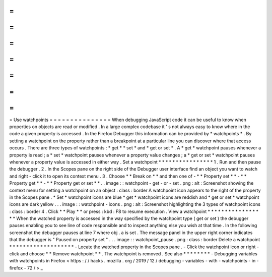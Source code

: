 =
=
=
=
=
=
=
=
=
=
=
=
=
=
=
Use
watchpoints
=
=
=
=
=
=
=
=
=
=
=
=
=
=
=
When
debugging
JavaScript
code
it
can
be
useful
to
know
when
properties
on
objects
are
read
or
modified
.
In
a
large
complex
codebase
it
'
s
not
always
easy
to
know
where
in
the
code
a
given
property
is
accessed
.
In
the
Firefox
Debugger
this
information
can
be
provided
by
*
watchpoints
*
.
By
setting
a
watchpoint
on
the
property
rather
than
a
breakpoint
at
a
particular
line
you
can
discover
where
that
access
occurs
.
There
are
three
types
of
watchpoints
:
*
get
*
*
set
*
and
*
get
or
set
*
.
A
*
get
*
watchpoint
pauses
whenever
a
property
is
read
;
a
*
set
*
watchpoint
pauses
whenever
a
property
value
changes
;
a
*
get
or
set
*
watchpoint
pauses
whenever
a
property
value
is
accessed
in
either
way
.
Set
a
watchpoint
*
*
*
*
*
*
*
*
*
*
*
*
*
*
*
*
1
.
Run
and
then
pause
the
debugger
.
2
.
In
the
Scopes
pane
on
the
right
side
of
the
Debugger
user
interface
find
an
object
you
want
to
watch
and
right
-
click
it
to
open
its
context
menu
.
3
.
Choose
*
*
Break
on
*
*
and
then
one
of
-
*
*
Property
set
*
*
-
*
*
Property
get
*
*
-
*
*
Property
get
or
set
*
*
.
.
image
:
:
watchpoint
-
get
-
or
-
set
.
png
:
alt
:
Screenshot
showing
the
context
menu
for
setting
a
watchpoint
on
an
object
:
class
:
border
A
watchpoint
icon
appears
to
the
right
of
the
property
in
the
Scopes
pane
.
*
Set
*
watchpoint
icons
are
blue
*
get
*
watchpoint
icons
are
reddish
and
*
get
or
set
*
watchpoint
icons
are
dark
yellow
.
.
.
image
:
:
watchpoint
-
icons
.
png
:
alt
:
Screenshot
highlighting
the
3
types
of
watchpoint
icons
:
class
:
border
4
.
Click
*
*
Play
*
*
or
press
:
kbd
:
F8
to
resume
execution
.
View
a
watchpoint
*
*
*
*
*
*
*
*
*
*
*
*
*
*
*
*
*
When
the
watched
property
is
accessed
in
the
way
specified
by
the
watchpoint
type
(
get
or
set
)
the
debugger
pauses
enabling
you
to
see
line
of
code
responsible
and
to
inspect
anything
else
you
wish
at
that
time
.
In
the
following
screenshot
the
debugger
pauses
at
line
7
where
obj
.
a
is
set
.
The
message
panel
in
the
upper
right
corner
indicates
that
the
debugger
is
"
Paused
on
property
set
"
.
.
.
image
:
:
watchpoint_pause
.
png
:
class
:
border
Delete
a
watchpoint
*
*
*
*
*
*
*
*
*
*
*
*
*
*
*
*
*
*
*
-
Locate
the
watched
property
in
the
Scopes
pane
.
-
Click
the
watchpoint
icon
or
right
-
click
and
choose
*
*
Remove
watchpoint
*
*
.
The
watchpoint
is
removed
.
See
also
*
*
*
*
*
*
*
*
-
Debugging
variables
with
watchpoints
in
Firefox
<
https
:
/
/
hacks
.
mozilla
.
org
/
2019
/
12
/
debugging
-
variables
-
with
-
watchpoints
-
in
-
firefox
-
72
/
>
_
